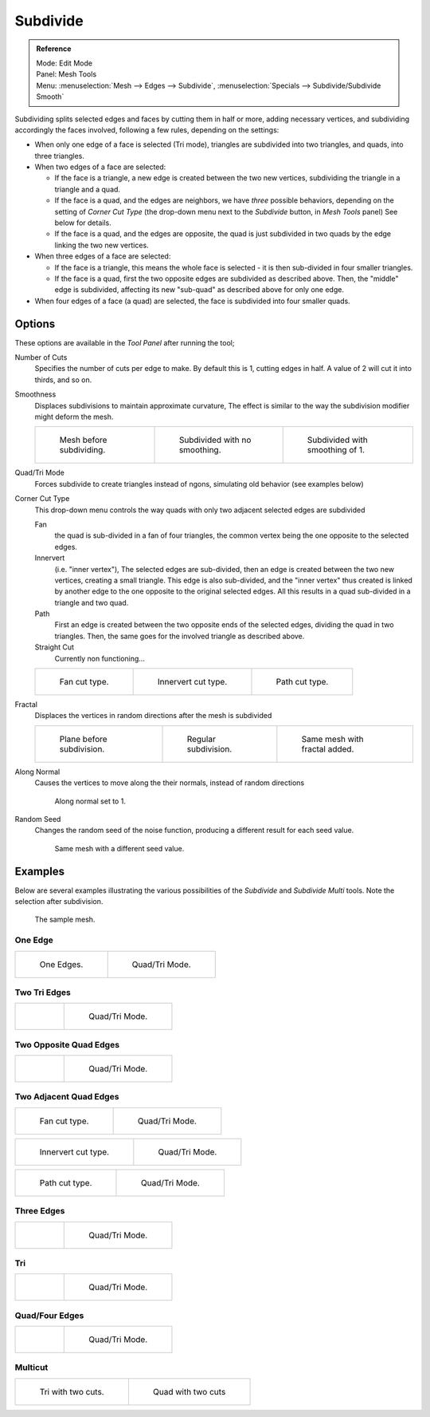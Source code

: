 ..    TODO/Review: {{review|}}.

*********
Subdivide
*********

.. admonition:: Reference
   :class: refbox

   | Mode:     Edit Mode
   | Panel:    Mesh Tools
   | Menu:     :menuselection:`Mesh --> Edges --> Subdivide`,
     :menuselection:`Specials --> Subdivide/Subdivide Smooth`


Subdividing splits selected edges and faces by cutting them in half or more,
adding necessary vertices, and subdividing accordingly the faces involved,
following a few rules, depending on the settings:


- When only one edge of a face is selected (Tri mode),
  triangles are subdivided into two triangles, and quads, into three triangles.
- When two edges of a face are selected:

  - If the face is a triangle, a new edge is created between the two new vertices,
    subdividing the triangle in a triangle and a quad.
  - If the face is a quad, and the edges are neighbors, we have *three* possible behaviors,
    depending on the setting of *Corner Cut Type* (the drop-down menu next to the *Subdivide* button,
    in *Mesh Tools* panel) See below for details.
  - If the face is a quad, and the edges are opposite,
    the quad is just subdivided in two quads by the edge linking the two new vertices.

- When three edges of a face are selected:

  - If the face is a triangle, this means the whole face is selected -
    it is then sub-divided in four smaller triangles.
  - If the face is a quad, first the two opposite edges are subdivided as described above.
    Then, the "middle" edge is subdivided, affecting its new "sub-quad" as described above for only one edge.
- When four edges of a face (a quad) are selected, the face is subdivided into four smaller quads.


Options
=======

These options are available in the *Tool Panel* after running the tool;

Number of Cuts
   Specifies the number of cuts per edge to make.
   By default this is 1, cutting edges in half. A value of 2 will cut it into thirds, and so on.
Smoothness
   Displaces subdivisions to maintain approximate curvature,
   The effect is similar to the way the subdivision modifier might deform the mesh.

   .. list-table::

      * - .. figure:: /images/subdivide-smooth-before.jpg
             :width: 200px

             Mesh before subdividing.

        - .. figure:: /images/subdivide-smooth-none.jpg
             :width: 200px

             Subdivided with no smoothing.

        - .. figure:: /images/subdivide-smooth-after.jpg
             :width: 200px

             Subdivided with smoothing of 1.


Quad/Tri Mode
   Forces subdivide to create triangles instead of ngons, simulating old behavior (see examples below)

Corner Cut Type
   This drop-down menu controls the way quads with only two adjacent selected edges are subdivided

   Fan
      the quad is sub-divided in a fan of four triangles,
      the common vertex being the one opposite to the selected edges.
   Innervert
      (i.e. "inner vertex"), The selected edges are sub-divided,
      then an edge is created between the two new vertices, creating a small triangle.
      This edge is also sub-divided,
      and the "inner vertex" thus created is linked by another edge to the one opposite
      to the original selected edges. All this results in a quad sub-divided in a triangle and two quad.
   Path
      First an edge is created between the two opposite ends of the selected edges,
      dividing the quad in two triangles. Then, the same goes for the involved triangle as described above.
   Straight Cut
      Currently non functioning...

   .. list-table::

      * - .. figure:: /images/subdivide-twoedgesquad-fan2.jpg
             :width: 200px

             Fan cut type.

        - .. figure:: /images/subdivide-twoedgesquad-innervert.jpg
             :width: 200px

             Innervert cut type.

        - .. figure:: /images/subdivide-twoedgesquad-path.jpg
             :width: 200px

             Path cut type.


Fractal
   Displaces the vertices in random directions after the mesh is subdivided

   .. list-table::

      * - .. figure:: /images/subdivide-fractal-before.jpg
             :width: 200px

             Plane before subdivision.

        - .. figure:: /images/subdivide-fractal-none.jpg
             :width: 200px

             Regular subdivision.

        - .. figure:: /images/subdivide-fractal-after1.jpg
             :width: 200px

             Same mesh with fractal added.


Along Normal
   Causes the vertices to move along the their normals, instead of random directions

   .. figure:: /images/subdivide-fractal-alongnormal.jpg
      :width: 200px

      Along normal set to 1.


Random Seed
   Changes the random seed of the noise function, producing a different result for each seed value.

   .. figure:: /images/subdivide-fractal-after2.jpg
      :width: 200px

      Same mesh with a different seed value.


Examples
========

Below are several examples illustrating the various possibilities of the *Subdivide*
and *Subdivide Multi* tools. Note the selection after subdivision.

.. figure:: /images/subdivide-before.jpg
   :width: 300px

   The sample mesh.


One Edge
--------

.. list-table::

   * - .. figure:: /images/subdivide-oneedge.jpg
          :width: 250px

          One Edges.

     - .. figure:: /images/subdivide-oneedge-tri.jpg
          :width: 250px

          Quad/Tri Mode.


Two Tri Edges
-------------

.. list-table::

   * - .. figure:: /images/subdivide-twoedgestri.jpg
          :width: 250px

     - .. figure:: /images/subdivide-twoedgestri-tri.jpg
          :width: 250px

          Quad/Tri Mode.


Two Opposite Quad Edges
-----------------------

.. list-table::

   * - .. figure:: /images/subdivide-twoedgesopposite.jpg
          :width: 250px

     - .. figure:: /images/subdivide-twoedgesopposite-tri.jpg
          :width: 250px

          Quad/Tri Mode.


Two Adjacent Quad Edges
-----------------------

.. list-table::

   * - .. figure:: /images/subdivide-twoedgesquad-fan2.jpg
          :width: 250px

          Fan cut type.

     - .. figure:: /images/subdivide-twoedgesquad-fan.jpg
          :width: 250px

          Quad/Tri Mode.

.. list-table::

   * - .. figure:: /images/subdivide-twoedgesquad-innervert.jpg
          :width: 250px

          Innervert cut type.

     - .. figure:: /images/subdivide-twoedgesquad-innervert-tri.jpg
          :width: 250px

          Quad/Tri Mode.

.. list-table::

   * - .. figure:: /images/subdivide-twoedgesquad-path.jpg
          :width: 250px

          Path cut type.

     - .. figure:: /images/subdivide-twoedgesquad-path-tri.jpg
          :width: 250px

          Quad/Tri Mode.


Three Edges
-----------

.. list-table::

   * - .. figure:: /images/subdivide-threeedges.jpg
          :width: 250px

     - .. figure:: /images/subdivide-threeedges-tri.jpg
          :width: 250px

          Quad/Tri Mode.


Tri
---

.. list-table::

   * - .. figure:: /images/subdivide-threeedgestri.jpg
          :width: 250px

     - .. figure:: /images/subdivide-threeedgestri-tri.jpg
          :width: 250px

          Quad/Tri Mode.


Quad/Four Edges
---------------

.. list-table::

   * - .. figure:: /images/subdivide-fouredges.jpg
          :width: 250px

     - .. figure:: /images/subdivide-fouredges-tri.jpg
          :width: 250px

          Quad/Tri Mode.


Multicut
--------

.. list-table::

   * - .. figure:: /images/subdivide-tri-multi.jpg
          :width: 250px

          Tri with two cuts.

     - .. figure:: /images/subdivide-quad-multi.jpg
          :width: 250px

          Quad with two cuts
